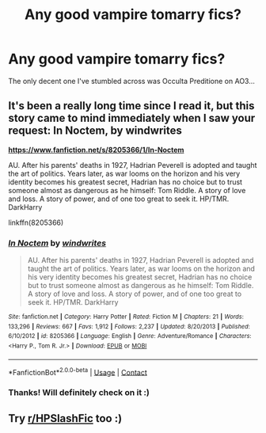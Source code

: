 #+TITLE: Any good vampire tomarry fics?

* Any good vampire tomarry fics?
:PROPERTIES:
:Author: slaybeyonce
:Score: 0
:DateUnix: 1609001422.0
:DateShort: 2020-Dec-26
:FlairText: Request
:END:
The only decent one I've stumbled across was Occulta Preditione on AO3...


** It's been a really long time since I read it, but this story came to mind immediately when I saw your request: In Noctem, by windwrites

[[https://www.fanfiction.net/s/8205366/1/In-Noctem][*https://www.fanfiction.net/s/8205366/1/In-Noctem*]]

AU. After his parents' deaths in 1927, Hadrian Peverell is adopted and taught the art of politics. Years later, as war looms on the horizon and his very identity becomes his greatest secret, Hadrian has no choice but to trust someone almost as dangerous as he himself: Tom Riddle. A story of love and loss. A story of power, and of one too great to seek it. HP/TMR. DarkHarry

linkffn(8205366)
:PROPERTIES:
:Author: cheo_
:Score: 1
:DateUnix: 1609007470.0
:DateShort: 2020-Dec-26
:END:

*** [[https://www.fanfiction.net/s/8205366/1/][*/In Noctem/*]] by [[https://www.fanfiction.net/u/3389292/windwrites][/windwrites/]]

#+begin_quote
  AU. After his parents' deaths in 1927, Hadrian Peverell is adopted and taught the art of politics. Years later, as war looms on the horizon and his very identity becomes his greatest secret, Hadrian has no choice but to trust someone almost as dangerous as he himself: Tom Riddle. A story of love and loss. A story of power, and of one too great to seek it. HP/TMR. DarkHarry
#+end_quote

^{/Site/:} ^{fanfiction.net} ^{*|*} ^{/Category/:} ^{Harry} ^{Potter} ^{*|*} ^{/Rated/:} ^{Fiction} ^{M} ^{*|*} ^{/Chapters/:} ^{21} ^{*|*} ^{/Words/:} ^{133,296} ^{*|*} ^{/Reviews/:} ^{667} ^{*|*} ^{/Favs/:} ^{1,912} ^{*|*} ^{/Follows/:} ^{2,237} ^{*|*} ^{/Updated/:} ^{8/20/2013} ^{*|*} ^{/Published/:} ^{6/10/2012} ^{*|*} ^{/id/:} ^{8205366} ^{*|*} ^{/Language/:} ^{English} ^{*|*} ^{/Genre/:} ^{Adventure/Romance} ^{*|*} ^{/Characters/:} ^{<Harry} ^{P.,} ^{Tom} ^{R.} ^{Jr.>} ^{*|*} ^{/Download/:} ^{[[http://www.ff2ebook.com/old/ffn-bot/index.php?id=8205366&source=ff&filetype=epub][EPUB]]} ^{or} ^{[[http://www.ff2ebook.com/old/ffn-bot/index.php?id=8205366&source=ff&filetype=mobi][MOBI]]}

--------------

*FanfictionBot*^{2.0.0-beta} | [[https://github.com/FanfictionBot/reddit-ffn-bot/wiki/Usage][Usage]] | [[https://www.reddit.com/message/compose?to=tusing][Contact]]
:PROPERTIES:
:Author: FanfictionBot
:Score: 2
:DateUnix: 1609007488.0
:DateShort: 2020-Dec-26
:END:


*** Thanks! Will definitely check on it :)
:PROPERTIES:
:Author: slaybeyonce
:Score: 0
:DateUnix: 1609007601.0
:DateShort: 2020-Dec-26
:END:


** Try [[/r/HPSlashFic][r/HPSlashFic]] too :)
:PROPERTIES:
:Author: sailingg
:Score: 1
:DateUnix: 1609045196.0
:DateShort: 2020-Dec-27
:END:
